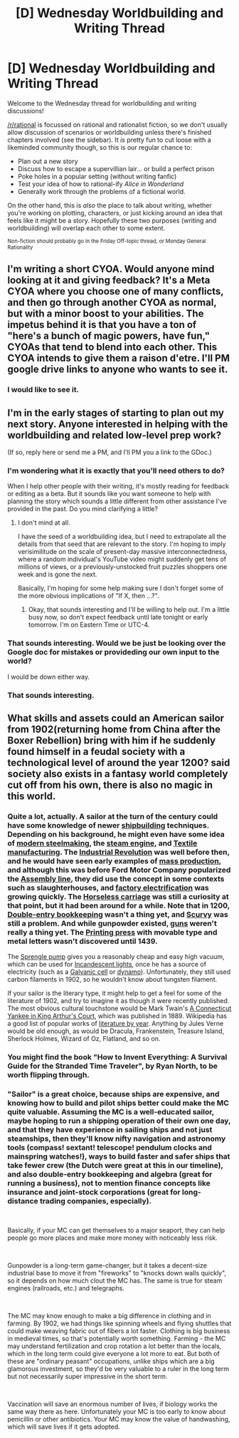 #+TITLE: [D] Wednesday Worldbuilding and Writing Thread

* [D] Wednesday Worldbuilding and Writing Thread
:PROPERTIES:
:Author: AutoModerator
:Score: 11
:DateUnix: 1552489560.0
:DateShort: 2019-Mar-13
:END:
Welcome to the Wednesday thread for worldbuilding and writing discussions!

[[/r/rational]] is focussed on rational and rationalist fiction, so we don't usually allow discussion of scenarios or worldbuilding unless there's finished chapters involved (see the sidebar). It /is/ pretty fun to cut loose with a likeminded community though, so this is our regular chance to:

- Plan out a new story
- Discuss how to escape a supervillian lair... or build a perfect prison
- Poke holes in a popular setting (without writing fanfic)
- Test your idea of how to rational-ify /Alice in Wonderland/
- Generally work through the problems of a fictional world.

On the other hand, this is /also/ the place to talk about writing, whether you're working on plotting, characters, or just kicking around an idea that feels like it might be a story. Hopefully these two purposes (writing and worldbuilding) will overlap each other to some extent.

^{Non-fiction should probably go in the Friday Off-topic thread, or Monday General Rationality}


** I'm writing a short CYOA. Would anyone mind looking at it and giving feedback? It's a Meta CYOA where you choose one of many conflicts, and then go through another CYOA as normal, but with a minor boost to your abilities. The impetus behind it is that you have a ton of "here's a bunch of magic powers, have fun," CYOAs that tend to blend into each other. This CYOA intends to give them a raison d'etre. I'll PM google drive links to anyone who wants to see it.
:PROPERTIES:
:Author: GaBeRockKing
:Score: 3
:DateUnix: 1552539775.0
:DateShort: 2019-Mar-14
:END:

*** I would like to see it.
:PROPERTIES:
:Author: Palmolive3x90g
:Score: 1
:DateUnix: 1552593074.0
:DateShort: 2019-Mar-14
:END:


** I'm in the early stages of starting to plan out my next story. Anyone interested in helping with the worldbuilding and related low-level prep work?

(If so, reply here or send me a PM, and I'll PM you a link to the GDoc.)
:PROPERTIES:
:Author: DataPacRat
:Score: 1
:DateUnix: 1552505273.0
:DateShort: 2019-Mar-13
:END:

*** I'm wondering what it is exactly that you'll need others to do?

When I help other people with their writing, it's mostly reading for feedback or editing as a beta. But it sounds like you want someone to help with planning the story which sounds a little different from other assistance I've provided in the past. Do you mind clarifying a little?
:PROPERTIES:
:Author: xamueljones
:Score: 3
:DateUnix: 1552509309.0
:DateShort: 2019-Mar-14
:END:

**** I don't mind at all.

I have the seed of a worldbuilding idea, but I need to extrapolate all the details from that seed that are relevant to the story. I'm hoping to imply verisimilitude on the scale of present-day massive interconnectedness, where a random individual's YouTube video might suddenly get tens of millions of views, or a previously-unstocked fruit puzzles shoppers one week and is gone the next.

Basically, I'm hoping for some help making sure I don't forget some of the more obvious implications of "If X, then ...?".
:PROPERTIES:
:Author: DataPacRat
:Score: 2
:DateUnix: 1552510126.0
:DateShort: 2019-Mar-14
:END:

***** Okay, that sounds interesting and I'll be willing to help out. I'm a little busy now, so don't expect feedback until late tonight or early tomorrow. I'm on Eastern Time or UTC-4.
:PROPERTIES:
:Author: xamueljones
:Score: 1
:DateUnix: 1552511182.0
:DateShort: 2019-Mar-14
:END:


*** That sounds interesting. Would we be just be looking over the Google doc for mistakes or provideding our own input to the world?

I would be down either way.
:PROPERTIES:
:Author: Palmolive3x90g
:Score: 3
:DateUnix: 1552521061.0
:DateShort: 2019-Mar-14
:END:


*** That sounds interesting.
:PROPERTIES:
:Author: GeneralExtension
:Score: 2
:DateUnix: 1552525801.0
:DateShort: 2019-Mar-14
:END:


** What skills and assets could an American sailor from 1902(returning home from China after the Boxer Rebellion) bring with him if he suddenly found himself in a feudal society with a technological level of around the year 1200? said society also exists in a fantasy world completely cut off from his own, there is also no magic in this world.
:PROPERTIES:
:Author: Cyratis
:Score: 1
:DateUnix: 1552511740.0
:DateShort: 2019-Mar-14
:END:

*** Quite a lot, actually. A sailor at the turn of the century could have some knowledge of newer [[https://en.wikipedia.org/wiki/Shipbuilding#Early_modern][shipbuilding]] techniques. Depending on his background, he might even have some idea of [[https://en.wikipedia.org/wiki/Steel#Modern_steelmaking][modern steelmaking]], the [[https://en.wikipedia.org/wiki/Steam_engine][steam engine]], and [[https://en.wikipedia.org/wiki/Textile_manufacture_during_the_British_Industrial_Revolution][Textile manufacturing]]. The [[https://en.wikipedia.org/wiki/Industrial_Revolution][Industrial Revolution]] was well before then, and he would have seen early examples of [[https://en.wikipedia.org/wiki/Mass_production][mass production]], and although this was before Ford Motor Company popularized the [[https://en.wikipedia.org/wiki/Assembly_line][Assembly line]], they did use the concept in some contexts such as slaughterhouses, and [[https://en.wikipedia.org/wiki/Mass_production#Factory_electrification][factory electrification]] was growing quickly. The [[https://en.wikipedia.org/wiki/Horseless_carriage][Horseless carriage]] was still a curiosity at that point, but it had been around for a while. Note that in 1200, [[https://en.wikipedia.org/wiki/Double-entry_bookkeeping_system][Double-entry bookkeeping]] wasn't a thing yet, and [[https://en.wikipedia.org/wiki/Scurvy#Early_modern_era][Scurvy]] was still a problem. And while gunpowder existed, [[https://en.wikipedia.org/wiki/History_of_gunpowder#Historiography_of_gunpowder_and_gun_transmission][guns]] weren't really a thing yet. The [[https://en.wikipedia.org/wiki/Printing_press][Printing press]] with movable type and metal letters wasn't discovered until 1439.

The [[https://en.wikipedia.org/wiki/Sprengel_pump][Sprengle pump]] gives you a reasonably cheap and easy high vacuum, which can be used for [[https://en.wikipedia.org/wiki/Incandescent_light_bulb][Incandescent lights]], once he has a source of electricity (such as a [[https://en.wikipedia.org/wiki/Galvanic_cell][Galvanic cell]] or [[https://en.wikipedia.org/wiki/Dynamo][dynamo]]). Unfortunately, they still used carbon filaments in 1902, so he wouldn't know about tungsten filament.

If your sailor is the literary type, it might help to get a feel for some of the literature of 1902, and try to imagine it as though it were recently published. The most obvious cultural touchstone would be Mark Twain's [[https://en.wikipedia.org/wiki/A_Connecticut_Yankee_in_King_Arthur%27s_Court][A Connecticut Yankee in King Arthur's Court]], which was published in 1889. Wikipedia has a good list of popular works of [[https://en.wikipedia.org/wiki/List_of_years_in_literature#1900s][literature by year]]. Anything by Jules Verne would be old enough, as would be Dracula, Frankenstein, Treasure Island, Sherlock Holmes, Wizard of Oz, Flatland, and so on.
:PROPERTIES:
:Author: lsparrish
:Score: 5
:DateUnix: 1552533202.0
:DateShort: 2019-Mar-14
:END:


*** You might find the book "How to Invent Everything: A Survival Guide for the Stranded Time Traveler", by Ryan North, to be worth flipping through.
:PROPERTIES:
:Author: DataPacRat
:Score: 4
:DateUnix: 1552512122.0
:DateShort: 2019-Mar-14
:END:


*** "Sailor" is a great choice, because ships are expensive, and knowing how to build and pilot ships better could make the MC quite valuable. Assuming the MC is a well-educated sailor, maybe hoping to run a shipping operation of their own one day, and that they have experience in sailing ships and not just steamships, then they'll know nifty navigation and astronomy tools (compass! sextant! telescope! pendulum clocks and mainspring watches!), ways to build faster and safer ships that take fewer crew (the Dutch were great at this in our timeline), and also double-entry bookkeeping and algebra (great for running a business), not to mention finance concepts like insurance and joint-stock corporations (great for long-distance trading companies, especially).

​

Basically, if your MC can get themselves to a major seaport, they can help people go more places and make more money with noticeably less risk.

​

Gunpowder is a long-term game-changer, but it takes a decent-size industrial base to move it from "fireworks" to "knocks down walls quickly", so it depends on how much clout the MC has. The same is true for steam engines (railroads, etc.) and telegraphs.

​

The MC may know enough to make a big difference in clothing and in farming. By 1902, we had things like spinning wheels and flying shuttles that could make weaving fabric out of fibers a lot faster. Clothing is big business in medieval times, so that's potentially worth something. Farming - the MC may understand fertilization and crop rotation a lot better than the locals, which in the long term could give everyone a lot more to eat. But both of these are "ordinary peasant" occupations, unlike ships which are a big glamorous investment, so they'd be very valuable to a ruler in the long term but not necessarily super impressive in the short term.

​

Vaccination will save an enormous number of lives, if biology works the same way there as here. Unfortunately your MC is too early to know about penicillin or other antibiotics. Your MC may know the value of handwashing, which will save lives if it gets adopted.
:PROPERTIES:
:Author: DXStarr
:Score: 4
:DateUnix: 1552529606.0
:DateShort: 2019-Mar-14
:END:
